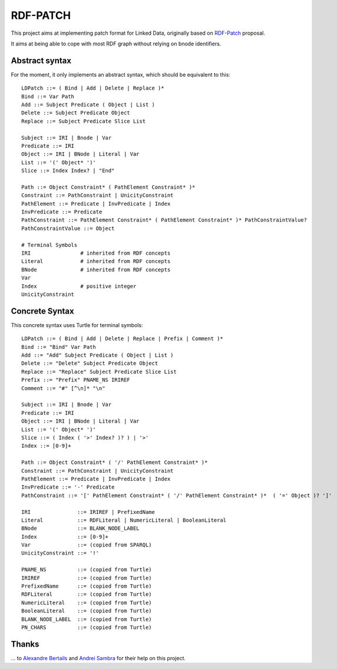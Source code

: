 ===========
 RDF-PATCH
===========

This project aims at implementing patch format for Linked Data,
originally based on RDF-Patch_ proposal.

It aims at being able to cope with most RDF graph
without relying on bnode identifiers.
  
.. _RDF-Patch: http://afs.github.io/rdf-patch/


Abstract syntax
===============

For the moment, it only implements an abstract syntax,
which should be equivalent to this::

    LDPatch ::= ( Bind | Add | Delete | Replace )*
    Bind ::= Var Path
    Add ::= Subject Predicate ( Object | List )
    Delete ::= Subject Predicate Object
    Replace ::= Subject Predicate Slice List

    Subject ::= IRI | Bnode | Var
    Predicate ::= IRI
    Object ::= IRI | BNode | Literal | Var
    List ::= '(' Object* ')'
    Slice ::= Index Index? | "End"

    Path ::= Object Constraint* ( PathElement Constraint* )*
    Constraint ::= PathConstraint | UnicityConstraint
    PathElement ::= Predicate | InvPredicate | Index
    InvPredicate ::= Predicate
    PathConstraint ::= PathElement Constraint* ( PathElement Constraint* )* PathConstraintValue?
    PathConstraintValue ::= Object

    # Terminal Symbols
    IRI                # inherited from RDF concepts
    Literal            # inherited from RDF concepts
    BNode              # inherited from RDF concepts
    Var
    Index              # positive integer
    UnicityConstraint


Concrete Syntax
===============

This concrete syntax uses Turtle for terminal symbols::

    LDPatch ::= ( Bind | Add | Delete | Replace | Prefix | Comment )*
    Bind ::= "Bind" Var Path
    Add ::= "Add" Subject Predicate ( Object | List )
    Delete ::= "Delete" Subject Predicate Object
    Replace ::= "Replace" Subject Predicate Slice List
    Prefix ::= "Prefix" PNAME_NS IRIREF
    Comment ::= "#" [^\n]* "\n"

    Subject ::= IRI | Bnode | Var
    Predicate ::= IRI
    Object ::= IRI | BNode | Literal | Var
    List ::= '(' Object* ')'
    Slice ::= ( Index ( '>' Index? )? ) | '>'
    Index ::= [0-9]+

    Path ::= Object Constraint* ( '/' PathElement Constraint* )*
    Constraint ::= PathConstraint | UnicityConstraint
    PathElement ::= Predicate | InvPredicate | Index
    InvPredicate ::= '-' Predicate
    PathConstraint ::= '[' PathElement Constraint* ( '/' PathElement Constraint* )*  ( '=' Object )? ']'

    IRI               ::= IRIREF | PrefixedName
    Literal           ::= RDFLiteral | NumericLiteral | BooleanLiteral
    BNode             ::= BLANK_NODE_LABEL
    Index             ::= [0-9]+
    Var               ::= (copied from SPARQL)
    UnicityConstraint ::= '!'

    PNAME_NS          ::= (copied from Turtle)
    IRIREF            ::= (copied from Turtle)
    PrefixedName      ::= (copied from Turtle)
    RDFLiteral        ::= (copied from Turtle)
    NumericLiteral    ::= (copied from Turtle)
    BooleanLiteral    ::= (copied from Turtle)
    BLANK_NODE_LABEL  ::= (copied from Turtle)
    PN_CHARS          ::= (copied from Turtle)


Thanks
======

\... to `Alexandre Bertails`_ and `Andrei Sambra`_
for their help on this project.

.. _Alexandre Bertails: http://bertails.org/
.. _Andrei Sambra: http://fcns.eu/

